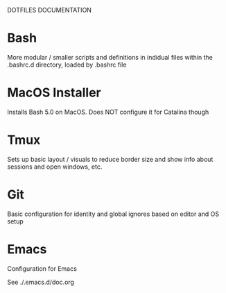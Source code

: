 DOTFILES DOCUMENTATION

* Bash

  More modular / smaller scripts and definitions in indidual files
  within the .bashrc.d directory, loaded by .bashrc file

* MacOS Installer

  Installs Bash 5.0 on MacOS.  Does NOT configure it for Catalina
  though

* Tmux

  Sets up basic layout / visuals to reduce border size and show info
  about sessions and open windows, etc.

* Git

  Basic configuration for identity and global ignores based on editor
  and OS setup

* Emacs
  Configuration for Emacs

  See ./.emacs.d/doc.org
